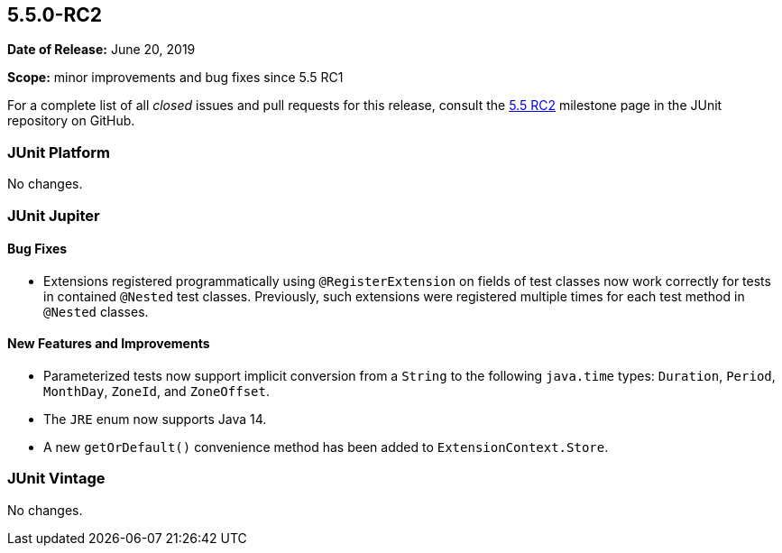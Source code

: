[[release-notes-5.5.0-RC2]]
== 5.5.0-RC2

*Date of Release:* June 20, 2019

*Scope:* minor improvements and bug fixes since 5.5 RC1

For a complete list of all _closed_ issues and pull requests for this release, consult the
link:{junit5-repo}+/milestone/41?closed=1+[5.5 RC2] milestone page in the JUnit repository
on GitHub.


[[release-notes-5.5.0-RC2-junit-platform]]
=== JUnit Platform

No changes.


[[release-notes-5.5.0-RC2-junit-jupiter]]
=== JUnit Jupiter

==== Bug Fixes

* Extensions registered programmatically using `@RegisterExtension` on fields of test
  classes now work correctly for tests in contained `@Nested` test classes. Previously,
  such extensions were registered multiple times for each test method in `@Nested` classes.

==== New Features and Improvements

* Parameterized tests now support implicit conversion from a `String` to the following
  `java.time` types: `Duration`, `Period`, `MonthDay`, `ZoneId`, and `ZoneOffset`.
* The `JRE` enum now supports Java 14.
* A new `getOrDefault()` convenience method has been added to `ExtensionContext.Store`.


[[release-notes-5.5.0-RC2-junit-vintage]]
=== JUnit Vintage

No changes.
